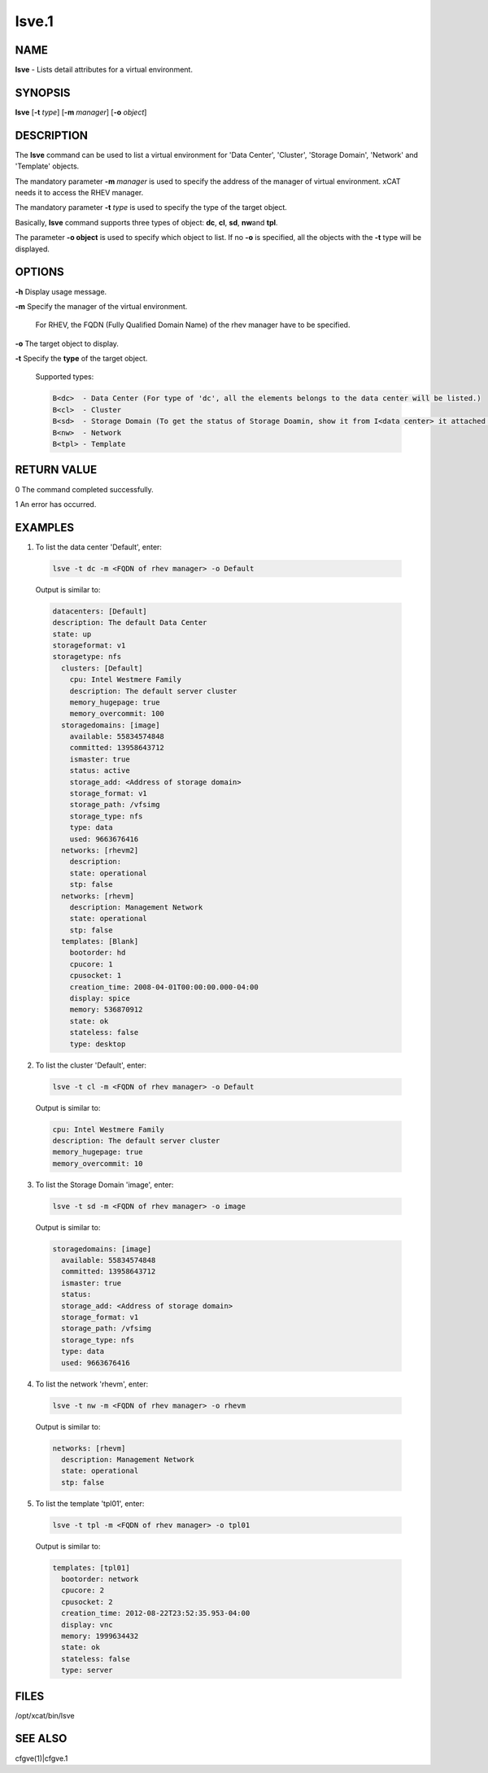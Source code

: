 
######
lsve.1
######

.. highlight:: perl


****
NAME
****


\ **lsve**\  - Lists detail attributes for a virtual environment.


********
SYNOPSIS
********


\ **lsve**\  [\ **-t**\  \ *type*\ ] [\ **-m**\  \ *manager*\ ] [\ **-o**\  \ *object*\ ]


***********
DESCRIPTION
***********


The \ **lsve**\  command can be used to list a virtual environment for 
'Data Center', 'Cluster', 'Storage Domain', 'Network' and 'Template' objects.

The mandatory parameter \ **-m**\  \ *manager*\  is used to specify the address of the 
manager of virtual environment. xCAT needs it to access the RHEV manager.

The mandatory parameter \ **-t**\  \ *type*\  is used to specify the type of the target 
object.

Basically, \ **lsve**\  command supports three types of object: \ **dc**\ , \ **cl**\ , \ **sd**\ , \ **nw**\  
and \ **tpl**\ .

The parameter \ **-o object**\  is used to specify which object to list. If no \ **-o**\  is specified,
all the objects with the \ **-t**\  type will be displayed.


*******
OPTIONS
*******



\ **-h**\  Display usage message.



\ **-m**\  Specify the manager of the virtual environment.
 
 For RHEV, the FQDN (Fully Qualified Domain Name) of the rhev manager have to be specified.
 


\ **-o**\  The target object to display.



\ **-t**\  Specify the \ **type**\  of the target object.
 
 Supported types:
 
 
 .. code-block:: perl
 
   B<dc>  - Data Center (For type of 'dc', all the elements belongs to the data center will be listed.)
   B<cl>  - Cluster
   B<sd>  - Storage Domain (To get the status of Storage Doamin, show it from I<data center> it attached to.
   B<nw>  - Network
   B<tpl> - Template
 
 



************
RETURN VALUE
************


0  The command completed successfully.

1  An error has occurred.


********
EXAMPLES
********



1. To list the data center 'Default', enter:
 
 
 .. code-block:: perl
 
   lsve -t dc -m <FQDN of rhev manager> -o Default
 
 
 Output is similar to:
 
 
 .. code-block:: perl
 
    datacenters: [Default]
    description: The default Data Center
    state: up
    storageformat: v1
    storagetype: nfs
      clusters: [Default]
        cpu: Intel Westmere Family
        description: The default server cluster
        memory_hugepage: true
        memory_overcommit: 100
      storagedomains: [image]
        available: 55834574848
        committed: 13958643712
        ismaster: true
        status: active
        storage_add: <Address of storage domain>
        storage_format: v1
        storage_path: /vfsimg
        storage_type: nfs
        type: data
        used: 9663676416
      networks: [rhevm2]
        description:
        state: operational
        stp: false
      networks: [rhevm]
        description: Management Network
        state: operational
        stp: false
      templates: [Blank]
        bootorder: hd
        cpucore: 1
        cpusocket: 1
        creation_time: 2008-04-01T00:00:00.000-04:00
        display: spice
        memory: 536870912
        state: ok
        stateless: false
        type: desktop
 
 


2. To list the cluster 'Default', enter:
 
 
 .. code-block:: perl
 
   lsve -t cl -m <FQDN of rhev manager> -o Default
 
 
 Output is similar to:
 
 
 .. code-block:: perl
 
    cpu: Intel Westmere Family
    description: The default server cluster
    memory_hugepage: true
    memory_overcommit: 10
 
 


3. To list the Storage Domain 'image', enter:
 
 
 .. code-block:: perl
 
   lsve -t sd -m <FQDN of rhev manager> -o image
 
 
 Output is similar to:
 
 
 .. code-block:: perl
 
    storagedomains: [image]
      available: 55834574848
      committed: 13958643712
      ismaster: true
      status:
      storage_add: <Address of storage domain>
      storage_format: v1
      storage_path: /vfsimg
      storage_type: nfs
      type: data
      used: 9663676416
 
 


4. To list the network 'rhevm', enter:
 
 
 .. code-block:: perl
 
   lsve -t nw -m <FQDN of rhev manager> -o rhevm
 
 
 Output is similar to:
 
 
 .. code-block:: perl
 
    networks: [rhevm]
      description: Management Network
      state: operational
      stp: false
 
 


5. To list the template 'tpl01', enter:
 
 
 .. code-block:: perl
 
   lsve -t tpl -m <FQDN of rhev manager> -o tpl01
 
 
 Output is similar to:
 
 
 .. code-block:: perl
 
    templates: [tpl01]
      bootorder: network
      cpucore: 2
      cpusocket: 2
      creation_time: 2012-08-22T23:52:35.953-04:00
      display: vnc
      memory: 1999634432
      state: ok
      stateless: false
      type: server
 
 



*****
FILES
*****


/opt/xcat/bin/lsve


********
SEE ALSO
********


cfgve(1)|cfgve.1

